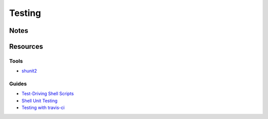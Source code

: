=======
Testing
=======

Notes
=====



Resources
=========

Tools
-----
- `shunit2                      <https://code.google.com/p/shunit2/>`_

Guides
------
- `Test\-Driving Shell Scripts  <http://code.tutsplus.com/tutorials/test-driving-shell-scripts--net-31487>`_
- `Shell Unit Testing           <http://media.blizinski.pl/writing/shunit2.pdf>`_
- `Testing with travis\-ci      <https://stackoverflow.com/questions/20449707/using-travis-ci-for-testing-on-unix-shell-scripts>`_

